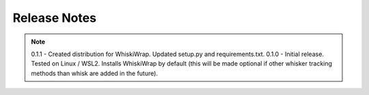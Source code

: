 Release Notes
=============

.. note::
    0.1.1 - Created distribution for WhiskiWrap. Updated setup.py and requirements.txt.
    0.1.0 - Initial release. Tested on Linux / WSL2. Installs WhiskiWrap by default (this will be made optional if other whisker tracking methods than whisk are added in the future).
